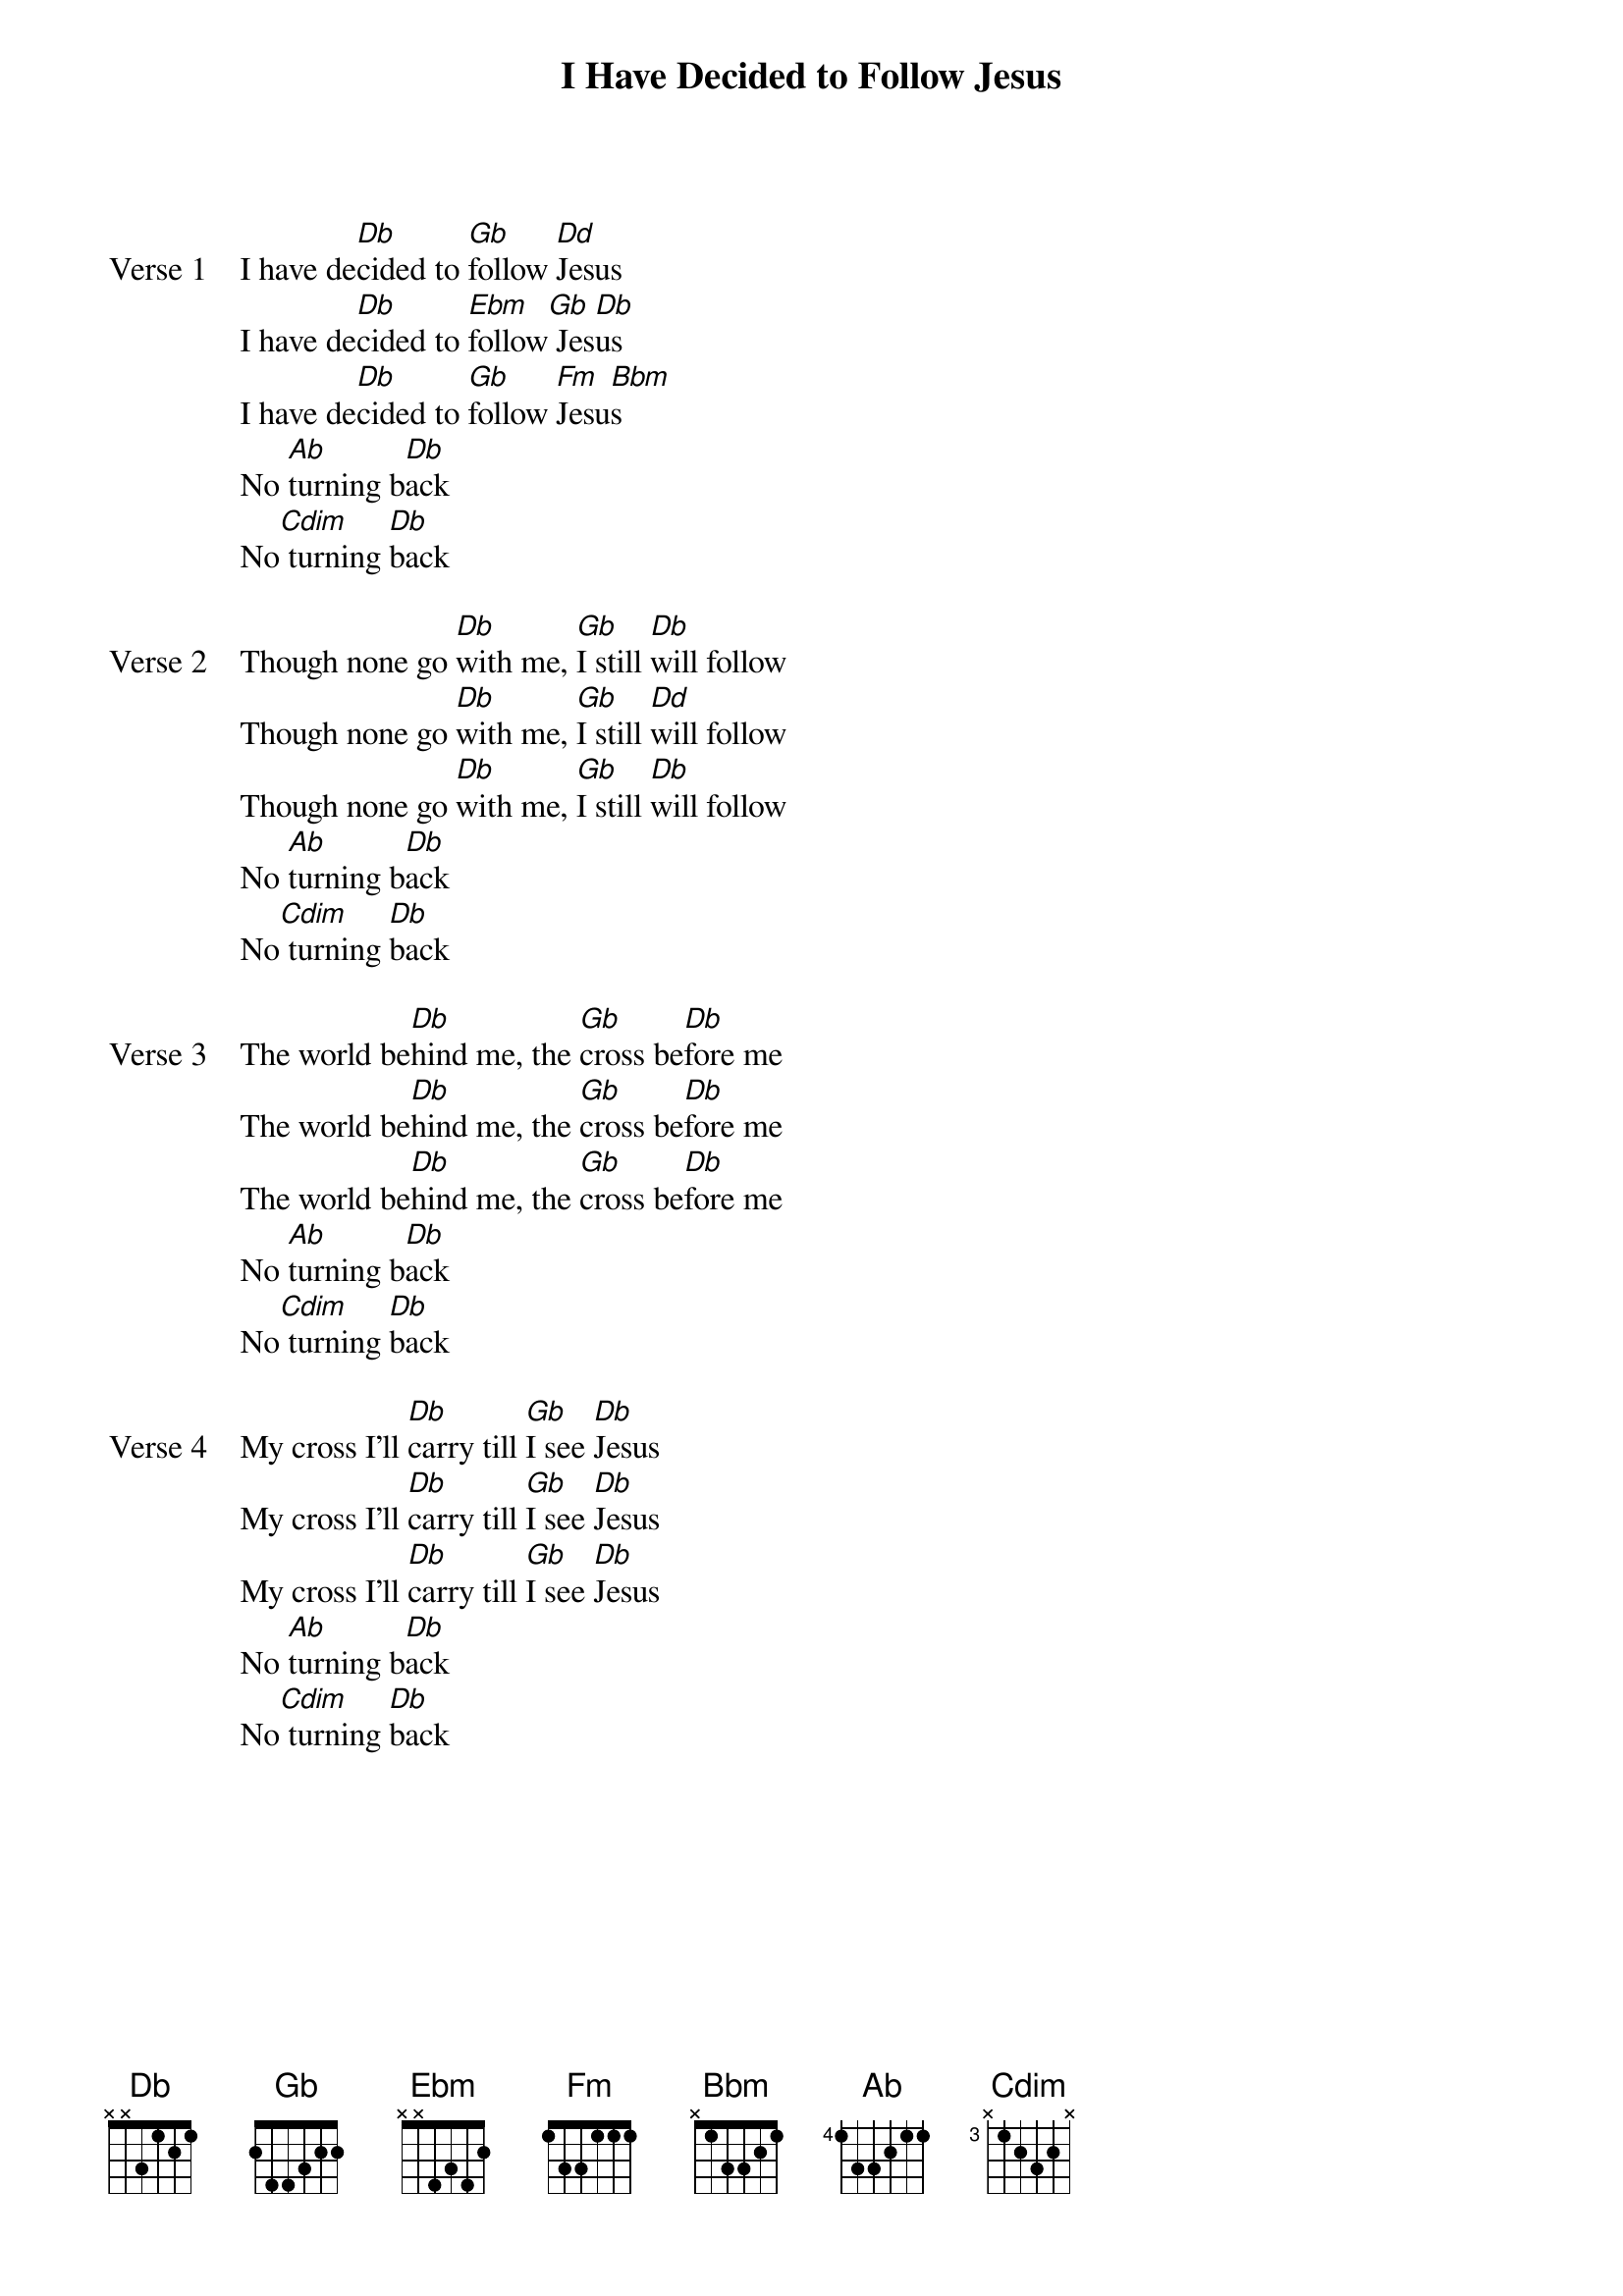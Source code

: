 {title: I Have Decided to Follow Jesus}
{artist: Unknown}
{key: Db}

{start_of_verse: Verse 1}
I have de[Db]cided to [Gb]follow [Dd]Jesus
I have de[Db]cided to [Ebm]follow[Gb] Jes[Db]us
I have de[Db]cided to [Gb]follow [Fm]Jesu[Bbm]s
No [Ab]turning b[Db]ack
No[Cdim] turning [Db]back
{end_of_verse}

{start_of_verse: Verse 2}
Though none go [Db]with me, [Gb]I still [Db]will follow
Though none go [Db]with me, [Gb]I still [Dd]will follow
Though none go [Db]with me, [Gb]I still [Db]will follow
No [Ab]turning b[Db]ack
No[Cdim] turning [Db]back
{end_of_verse}

{start_of_verse: Verse 3}
The world be[Db]hind me, the [Gb]cross be[Db]fore me
The world be[Db]hind me, the [Gb]cross be[Db]fore me
The world be[Db]hind me, the [Gb]cross be[Db]fore me
No [Ab]turning b[Db]ack
No[Cdim] turning [Db]back
{end_of_verse}

{start_of_verse: Verse 4}
My cross I'll [Db]carry till [Gb]I see [Db]Jesus
My cross I'll [Db]carry till [Gb]I see [Db]Jesus
My cross I'll [Db]carry till [Gb]I see [Db]Jesus
No [Ab]turning b[Db]ack
No[Cdim] turning [Db]back
{end_of_verse}
